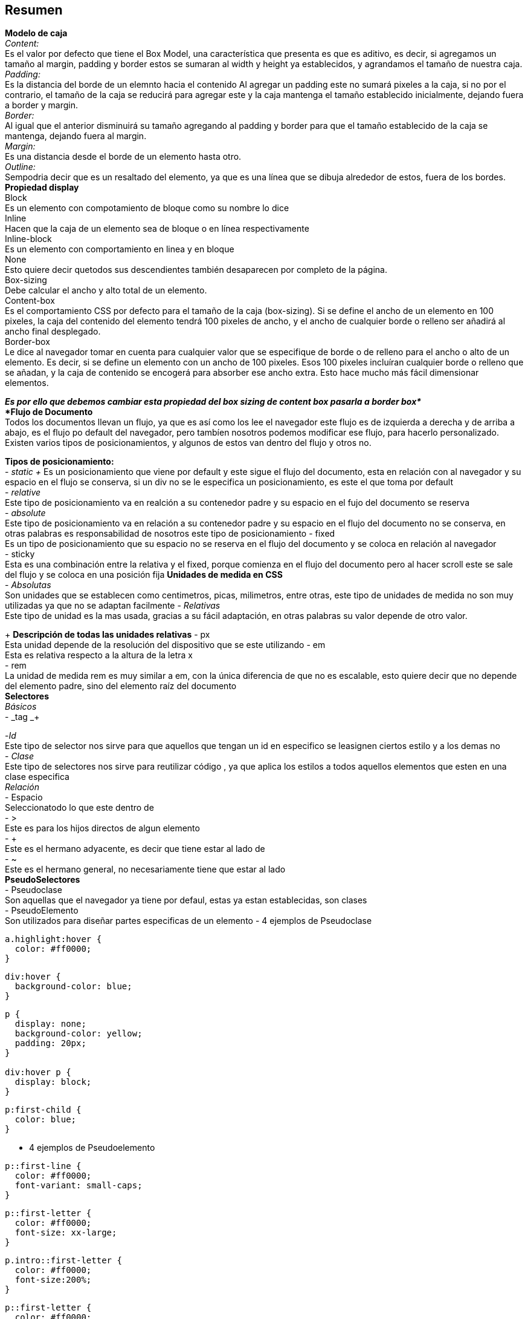 == Resumen

*Modelo de caja* + 
 _Content:_  +
 Es el valor por defecto que tiene el Box 
Model, una característica que presenta 
es que es aditivo, es decir, si 
agregamos un tamaño al margin, padding y 
border estos se sumaran al width y 
height ya establecidos, y agrandamos el 
tamaño de nuestra caja. + 
 _Padding:_ +
Es la distancia del borde de un elemnto 
hacia el contenido
Al agregar un padding este no sumará 
pixeles a la caja, si no por el 
contrario, el tamaño de la caja se 
reducirá para agregar este y la caja 
mantenga el tamaño establecido 
inicialmente, dejando fuera a border y 
margin. + 
_Border:_ +
Al igual que el anterior disminuirá su 
tamaño agregando al padding y border para 
que el tamaño establecido de la caja se 
mantenga, dejando fuera al margin. +
_Margin:_ + 
Es una distancia desde el borde de un 
elemento hasta otro. +
_Outline:_ +
Sempodria decir que es un resaltado del 
elemento, ya que es una línea que se 
dibuja alrededor de estos, fuera de los 
bordes. +
*Propiedad display*  +
Block +
Es un elemento con compotamiento de 
bloque como su nombre lo dice + 
Inline +
 Hacen que la caja de un elemento sea de 
bloque o en línea respectivamente +
Inline-block +
Es un elemento con comportamiento en 
linea y en bloque +
None +
Esto quiere decir quetodos sus 
descendientes también desaparecen por 
completo de la página. +
Box-sizing + 
Debe calcular el ancho y alto total de un 
elemento. + 
Content-box + 
Es el comportamiento CSS por defecto para 
el tamaño de la caja (box-sizing). Si se 
define el ancho de un elemento en 100 
pixeles, la caja del contenido del 
elemento tendrá 100 pixeles de ancho, y 
el ancho de cualquier borde o relleno ser 
añadirá al ancho final desplegado. +
Border-box +
Le dice al navegador tomar en cuenta para 
cualquier valor que se especifique de 
borde o de relleno para el ancho o alto 
de un elemento. Es decir, si se define un 
elemento con un ancho de 100 pixeles. 
Esos 100 pixeles incluíran cualquier 
borde o relleno que se añadan, y la caja 
de contenido se encogerá para absorber 
ese ancho extra. Esto hace mucho más 
fácil dimensionar elementos. +

*_Es por ello que debemos cambiar esta 
propiedad del box sizing de content box 
pasarla a border box*_ + 
*Flujo de Documento* +
Todos los documentos llevan un flujo, ya 
que es así como los lee el navegador este 
flujo es de izquierda a derecha y de 
arriba a abajo, es el flujo po default 
del navegador, pero tambíen nosotros 
podemos modificar ese flujo, para hacerlo 
personalizado. +
Existen varios tipos de posicionamientos, 
y algunos de estos van dentro del flujo y 
otros no. 

*Tipos de posicionamiento:* +
- _static +_
Es un posicionamiento que viene por 
default y este sigue el flujo del 
documento, esta en relación con al 
navegador y su espacio en el flujo se 
conserva, si un div no se le especifica 
un posicionamiento, es este el que toma 
por default  + 
- _relative_ +
Este tipo de posicionamiento va en 
realción a su contenedor padre y su 
espacio en el fujo del documento se 
reserva + 
- _absolute_ + 
Este tipo de posicionamiento va en 
relación a su contenedor padre y su 
espacio en el flujo del documento no se 
conserva, en otras palabras es 
responsabilidad de nosotros este tipo de 
posicionamiento
- fixed + 
Es un tipo de posicionamiento que su 
espacio no se reserva en el flujo del 
documento y se coloca en relación al 
navegador +
- sticky +
Esta es una combinación entre la relativa 
y el fixed, porque comienza en el flujo 
del documento pero al hacer scroll este 
se sale del flujo y se coloca en una 
posición fija
*Unidades de medida en CSS* + 
- _Absolutas_ + 
Son unidades que se establecen como 
centimetros, picas, milimetros, entre 
otras, este tipo de unidades de medida no 
son muy utilizadas ya que no se adaptan 
facilmente 
- _Relativas_ +
Este tipo de unidad es la mas usada, 
gracias a su fácil adaptación, en otras 
palabras su valor depende de otro valor. 
+   
**Descripción de todas las unidades 
relativas** 
- px +
Esta unidad depende de la resolución del 
dispositivo que se este utilizando
- em +
Esta es relativa respecto a la altura de 
la letra x +
- rem +
La unidad de medida rem es muy similar a 
em, con la única diferencia de que no es 
escalable, esto quiere decir que no 
depende del elemento padre, sino del 
elemento raíz del documento +
*Selectores* +
_Básicos_ +
- _tag _+

-_Id_ + 
Este tipo de selector nos sirve para que 
aquellos que tengan un id en especifico 
se leasignen ciertos estilo y a los demas 
no +
- _Clase_ + 
Este tipo de selectores nos sirve para 
reutilizar código , ya que aplica los 
estilos a todos aquellos elementos que 
esten en una clase especifica + 
_Relación_ +
- Espacio +
Seleccionatodo lo que este dentro de + 
- > + 
Este es para los hijos directos de algun 
elemento + 
- + +
Este es el hermano adyacente, es decir 
que tiene estar al lado de + 
- ~ +
Este es el hermano general, no 
necesariamente tiene que estar al lado + 
*PseudoSelectores* +
- Pseudoclase +
Son aquellas que el navegador ya tiene 
por defaul, estas ya estan establecidas, 
son clases +
- PseudoElemento +
Son utilizados para diseñar partes 
especificas de un elemento
- 4 ejemplos de Pseudoclase +
[fuente, css]
----
a.highlight:hover {
  color: #ff0000;
}
----
[fuente, css]
----
div:hover {
  background-color: blue;
}
----
[fuente, css]
----
p {
  display: none;
  background-color: yellow;
  padding: 20px;
}

div:hover p {
  display: block;
}
----
[fuente, css]
----
p:first-child {
  color: blue;
}
----
- 4 ejemplos de Pseudoelemento +
[fuente, css]
----
p::first-line {
  color: #ff0000;
  font-variant: small-caps;
}
----
[fuente, css]
----
p::first-letter {
  color: #ff0000;
  font-size: xx-large;
}
----
[fuente, css]
----
p.intro::first-letter {
  color: #ff0000;
  font-size:200%;
}
----
[fuente, css]
----
p::first-letter {
  color: #ff0000;
  font-size: xx-large;
}

p::first-line {
  color: #0000ff;
  font-variant: small-caps;
}
----



*- Descripción de la cascada y sus 
niveles* +
La cascada se encarga de eliminar la 
ambigüedad aplicando ciertos niveles para 
dar prioridad, de acuerdo a estros 3 
nivesles +  
- Importancia + 
Aquí verifica cual es que importa más, 
depende de las hojas donde se esta colocdo
- Especificidad + 
Si lo anteior no funciona entones entra 
la especificidad, donde se determina el 
peso de cada elemento y el más pesado gana
- Orden +
Aquí entra en juego el orden de 
declaración, el ultimo declarado es el 
que gana +
*El concepto de especificididad y cómo se 
calcula.* +

El navegador asigna un peso para decidir 
cual selector va a aplicar en caso de que 
haya una colisión +_
Se calcula sumando lo valores de acuerdo 
a los elementos que se tienen.+
_Valores_ +
Etiqueta html--------------->10000 +
I--------------------------->100 +
Clase o pseudoclase---------->10 +
Elemento o pseudoelemento---->1 + 
